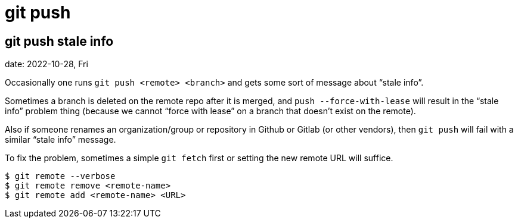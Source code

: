 = git push
:page-tags: git push command-line shell

[data-tags="git push problem"]
== git push stale info
date: 2022-10-28, Fri

Occasionally one runs `git push <remote> <branch>` and gets some sort of message about “stale info”.

Sometimes a branch is deleted on the remote repo after it is merged, and `push --force-with-lease` will result in the “stale info” problem thing (because we cannot “force with lease” on a branch that doesn't exist on the remote).

Also if someone renames an organization/group or repository in Github or Gitlab (or other vendors), then `git push` will fail with a similar “stale info” message.

To fix the problem, sometimes a simple `git fetch` first or setting the new remote URL will suffice.

[source,bash,lineos]
----
$ git remote --verbose
$ git remote remove <remote-name>
$ git remote add <remote-name> <URL>
----
